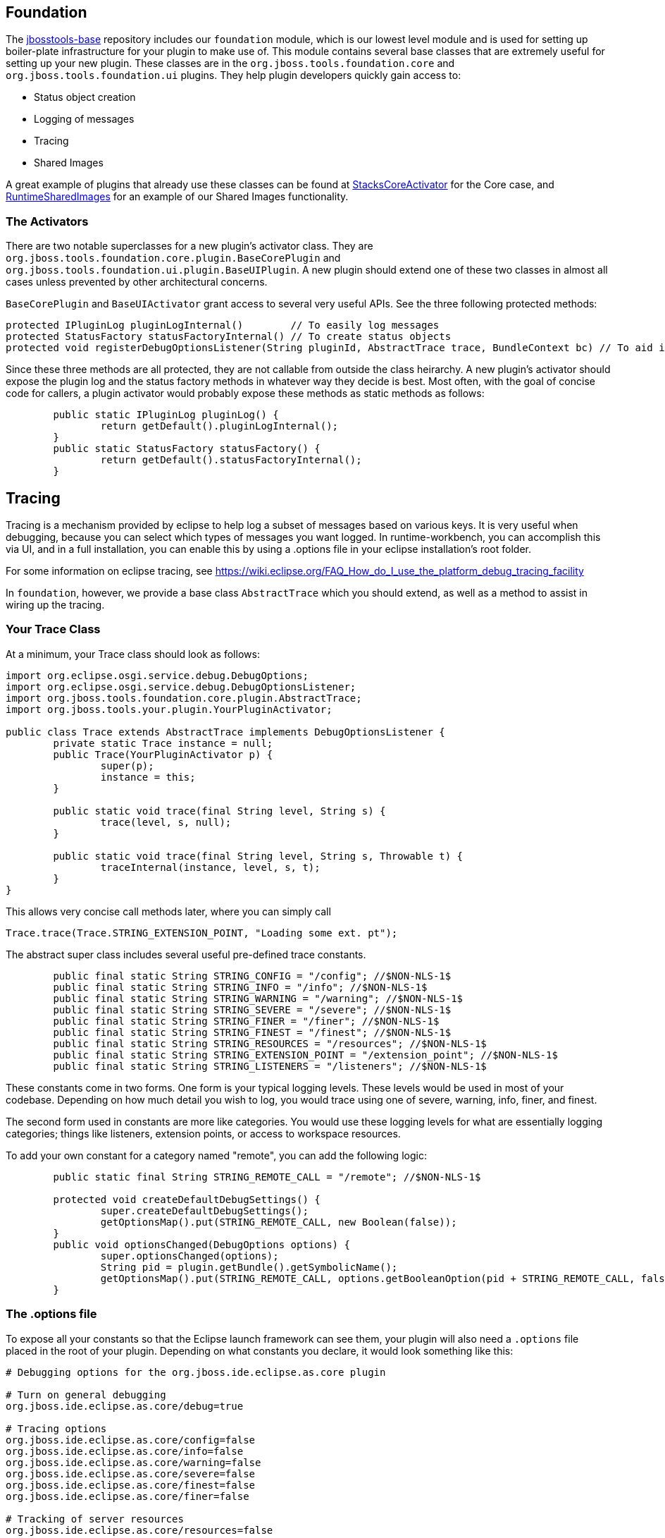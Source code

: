 == Foundation

The link:https://github.com/jbosstools/jbosstools-base[jbosstools-base] repository includes our `foundation` module, which is our lowest level module and is used for setting up boiler-plate infrastructure for
your plugin to make use of. This module contains  several base classes that are extremely useful for setting up your new plugin. These classes are in the
`org.jboss.tools.foundation.core` and `org.jboss.tools.foundation.ui` plugins. They help plugin developers quickly gain access to:

- Status object creation
- Logging of messages
- Tracing
- Shared Images

A great example of plugins that already use these classes can be found at link:https://github.com/jbosstools/jbosstools-base/blob/master/stacks/plugins/org.jboss.tools.stacks.core/src/org/jboss/tools/stacks/core/StacksCoreActivator.java[StacksCoreActivator] for the Core case, 
and link:https://github.com/jbosstools/jbosstools-base/blob/master/runtime/plugins/org.jboss.tools.runtime.ui/src/org/jboss/tools/runtime/ui/RuntimeSharedImages.java[RuntimeSharedImages] for an example of our Shared Images functionality. 

=== The Activators

There are two notable superclasses for a new plugin's activator class. They are `org.jboss.tools.foundation.core.plugin.BaseCorePlugin` and `org.jboss.tools.foundation.ui.plugin.BaseUIPlugin`. 
A new plugin should extend one of these two classes in almost all cases unless prevented by other architectural concerns. 

`BaseCorePlugin` and `BaseUIActivator` grant access to several very useful APIs. See the three following protected methods:

```
protected IPluginLog pluginLogInternal()        // To easily log messages
protected StatusFactory statusFactoryInternal() // To create status objects
protected void registerDebugOptionsListener(String pluginId, AbstractTrace trace, BundleContext bc) // To aid in tracing
```

Since these three methods are all protected, they are not callable from outside the class heirarchy. 
A new plugin's activator should expose the plugin log and the status factory methods in whatever way
they decide is best. Most often, with the goal of concise code for callers, a plugin activator 
would probably expose these methods as static methods as follows:

```
	public static IPluginLog pluginLog() {
		return getDefault().pluginLogInternal();
	}
	public static StatusFactory statusFactory() {
		return getDefault().statusFactoryInternal();
	}
```

== Tracing

Tracing is a mechanism provided by eclipse to help log a subset of messages based on various keys. It is very useful when debugging, because you can 
select which types of messages you want logged. In runtime-workbench, you can accomplish this via UI, and in a full installation, you can enable this
by using a .options file in your eclipse installation's root folder. 

For some information on eclipse tracing, see https://wiki.eclipse.org/FAQ_How_do_I_use_the_platform_debug_tracing_facility

In `foundation`, however, we provide a base class `AbstractTrace` which you should extend, as well as a method to assist in wiring up the tracing. 

=== Your Trace Class

At a minimum, your Trace class should look as follows:

```
import org.eclipse.osgi.service.debug.DebugOptions;
import org.eclipse.osgi.service.debug.DebugOptionsListener;
import org.jboss.tools.foundation.core.plugin.AbstractTrace;
import org.jboss.tools.your.plugin.YourPluginActivator;

public class Trace extends AbstractTrace implements DebugOptionsListener {
	private static Trace instance = null;
	public Trace(YourPluginActivator p) {
		super(p);
		instance = this;
	}

	public static void trace(final String level, String s) {
		trace(level, s, null);
	}

	public static void trace(final String level, String s, Throwable t) {
		traceInternal(instance, level, s, t);
	}
}
```

This allows very concise call methods later, where you can simply call

    Trace.trace(Trace.STRING_EXTENSION_POINT, "Loading some ext. pt");

The abstract super class includes several useful pre-defined trace constants. 

```
	public final static String STRING_CONFIG = "/config"; //$NON-NLS-1$
	public final static String STRING_INFO = "/info"; //$NON-NLS-1$
	public final static String STRING_WARNING = "/warning"; //$NON-NLS-1$
	public final static String STRING_SEVERE = "/severe"; //$NON-NLS-1$
	public final static String STRING_FINER = "/finer"; //$NON-NLS-1$
	public final static String STRING_FINEST = "/finest"; //$NON-NLS-1$
	public final static String STRING_RESOURCES = "/resources"; //$NON-NLS-1$
	public final static String STRING_EXTENSION_POINT = "/extension_point"; //$NON-NLS-1$
	public final static String STRING_LISTENERS = "/listeners"; //$NON-NLS-1$
```

These constants come in two forms. One form is your typical logging levels. These levels would be used in most of your codebase. Depending on how much detail you wish to log, you would trace using one of severe, warning, info, finer, and finest. 

The second form used in constants are more like categories. You would use these logging levels for what are essentially logging categories; things like listeners, extension points, or access to workspace resources. 

To add your own constant for a category named "remote", you can add the following logic:

```
	public static final String STRING_REMOTE_CALL = "/remote"; //$NON-NLS-1$

	protected void createDefaultDebugSettings() {
		super.createDefaultDebugSettings();
		getOptionsMap().put(STRING_REMOTE_CALL, new Boolean(false));
	}
	public void optionsChanged(DebugOptions options) {
		super.optionsChanged(options);
		String pid = plugin.getBundle().getSymbolicName();
		getOptionsMap().put(STRING_REMOTE_CALL, options.getBooleanOption(pid + STRING_REMOTE_CALL, false));
	}
```


=== The .options file

To expose all your constants so that the Eclipse launch framework can see them, your plugin will also need a `.options` file placed in the root of your plugin.  Depending on what constants you declare, it would look something like this:

```
# Debugging options for the org.jboss.ide.eclipse.as.core plugin

# Turn on general debugging
org.jboss.ide.eclipse.as.core/debug=true

# Tracing options
org.jboss.ide.eclipse.as.core/config=false
org.jboss.ide.eclipse.as.core/info=false
org.jboss.ide.eclipse.as.core/warning=false
org.jboss.ide.eclipse.as.core/severe=false
org.jboss.ide.eclipse.as.core/finest=false
org.jboss.ide.eclipse.as.core/finer=false

# Tracking of server resources
org.jboss.ide.eclipse.as.core/resources=false

# Loading of extension points
org.jboss.ide.eclipse.as.core/extension_point=false

# Server listeners
org.jboss.ide.eclipse.as.core/listeners=false

# runtime targets
org.jboss.ide.eclipse.as.core/runtime_target=false

# Performance of loading and calling delegates
org.jboss.ide.eclipse.as.core/performance=false

# Publishing
org.jboss.ide.eclipse.as.core/publishing=false

```

To verify that these are all now visible in Eclipse UI when launching your plugin in runtime workbench, you should open your debug launch configuration, and go to the `Tracing` tab. You'll see something similar to this:

image::../../images/tracingUI.png[]

Once performing these tasks, your new trace type should be available to be used either in another `.options` file when running eclipse, or via Eclipse UI for launching via Runtime Workbench. 


== Shared Images

`BaseUIPlugin` in the `org.jboss.tools.foundation.ui` plugin provides infrastructure to help you share images for your various UI wizards, views, and preference pages. 
For an example of a class that already extends the shared images, you could look at link:https://github.com/jbosstools/jbosstools-base/blob/master/runtime/plugins/org.jboss.tools.runtime.ui/src/org/jboss/tools/runtime/ui/RuntimeSharedImages.java[RuntimeSharedImages]

To begin, your subclass of `BaseUIPlugin` would override the `createSharedImages` method as follows:

```
	public static final String CAMEL_IMG = "icons/camel.gif";
	protected BaseUISharedImages createSharedImages() {
		return new CamelSharedImages(getBundle());
	}
	
	private static class CamelSharedImages extends BaseUISharedImages {
		public CamelSharedImages(Bundle pluginBundle) {
			super(pluginBundle);
			addImage(CAMEL_IMG, CAMEL_IMG);
		}
	}
```

In the above case, we override `createSharedImages` to return our own subclass of `BaseUISharedImages` and 
add an image to it. Your plugin should have a folder named `icons` in its root, with a `camel.gif` inside that folder. 
Your client code could then access these images by calling:

    Image i = MyPlugin.getSharedImages().image(MyPlugin.CAMEL_IMG);
    ImageDescriptor id = MyPlugin.getSharedImages().descriptor(MyPlugin.CAMEL_IMG);

== Conclusion

Using the above APIs simplify creating status objects, logging errors or warnings, accessing shared images, and tracing low-level debug messaging. We highly suggest you use these APIs when creating new plugins. 
